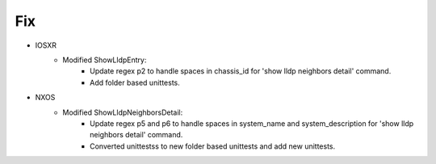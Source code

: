 --------------------------------------------------------------------------------
                                Fix
--------------------------------------------------------------------------------
* IOSXR
    * Modified ShowLldpEntry:
        * Update regex p2 to handle spaces in chassis_id for 'show lldp neighbors detail' command.
        * Add folder based unittests.

* NXOS
    * Modified ShowLldpNeighborsDetail:
        * Update regex p5 and p6 to handle spaces in system_name and system_description for 'show lldp neighbors detail' command.
        * Converted unittestss to new folder based unittests and add new unittests.
